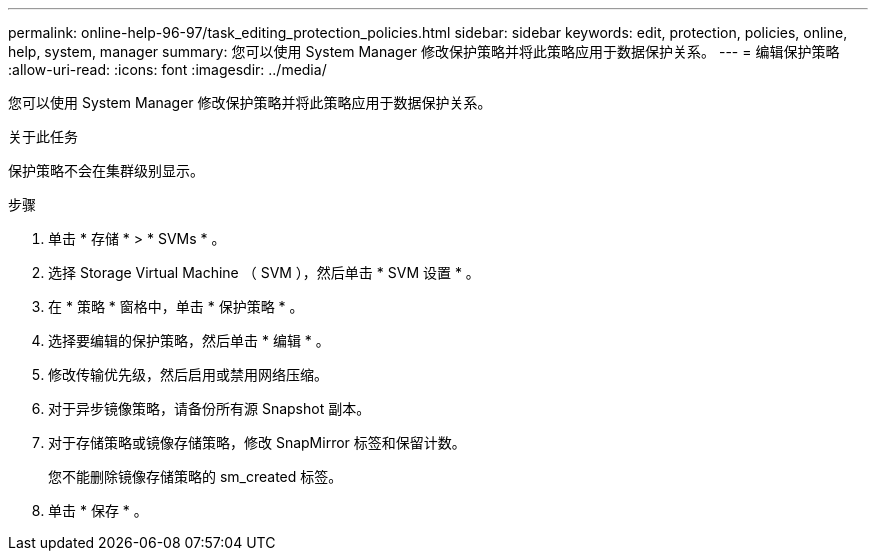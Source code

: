 ---
permalink: online-help-96-97/task_editing_protection_policies.html 
sidebar: sidebar 
keywords: edit, protection, policies, online, help, system, manager 
summary: 您可以使用 System Manager 修改保护策略并将此策略应用于数据保护关系。 
---
= 编辑保护策略
:allow-uri-read: 
:icons: font
:imagesdir: ../media/


[role="lead"]
您可以使用 System Manager 修改保护策略并将此策略应用于数据保护关系。

.关于此任务
保护策略不会在集群级别显示。

.步骤
. 单击 * 存储 * > * SVMs * 。
. 选择 Storage Virtual Machine （ SVM ），然后单击 * SVM 设置 * 。
. 在 * 策略 * 窗格中，单击 * 保护策略 * 。
. 选择要编辑的保护策略，然后单击 * 编辑 * 。
. 修改传输优先级，然后启用或禁用网络压缩。
. 对于异步镜像策略，请备份所有源 Snapshot 副本。
. 对于存储策略或镜像存储策略，修改 SnapMirror 标签和保留计数。
+
您不能删除镜像存储策略的 sm_created 标签。

. 单击 * 保存 * 。

